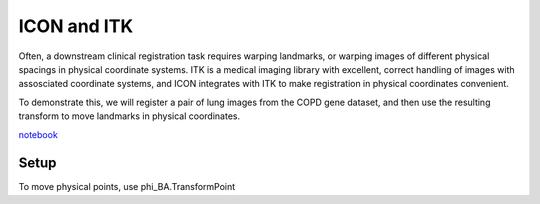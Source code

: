 ICON and ITK
====================

Often, a downstream clinical registration task requires warping landmarks, or warping images of different physical spacings in physical coordinate systems. ITK is a medical imaging library with excellent, correct handling of images with assosciated coordinate systems, and ICON integrates with ITK to make registration in physical coordinates convenient.

To demonstrate this, we will register a pair of lung images from the COPD gene dataset, and then use the resulting transform to move landmarks in physical coordinates.

`notebook <https://github.com/uncbiag/ICON/blob/master/notebooks/ICON_lung_demo.ipynb>`_

Setup
-----

.. plot::
   :include-source:
   :context:

   import itk
   import numpy as np
   import unittest
   import matplotlib.pyplot as plt
   import numpy as np

   import icon_registration.pretrained_models
   import icon_registration.itk_wrapper
   import icon_registration.test_utils
   icon_registration.test_utils.download_test_data()

   model = icon_registration.pretrained_models.LungCT_registration_model(
       pretrained=True
   )

   image_exp = itk.imread(
       str(
           icon_registration.test_utils.TEST_DATA_DIR
           / "lung_test_data/copd1_highres_EXP_STD_COPD_img.nii.gz"
       )
   )
   image_insp = itk.imread(
       str(
           icon_registration.test_utils.TEST_DATA_DIR
           / "lung_test_data/copd1_highres_INSP_STD_COPD_img.nii.gz"
       )
   )
   image_exp_seg = itk.imread(
       str(
           icon_registration.test_utils.TEST_DATA_DIR
           / "lung_test_data/copd1_highres_EXP_STD_COPD_label.nii.gz"
       )
   )
   image_insp_seg = itk.imread(
       str(
           icon_registration.test_utils.TEST_DATA_DIR
           / "lung_test_data/copd1_highres_INSP_STD_COPD_label.nii.gz"
       )
   )

   image_insp_preprocessed = (
       icon_registration.pretrained_models.lung_network_preprocess(
           image_insp, image_insp_seg
       )
   )
   image_exp_preprocessed = (
       icon_registration.pretrained_models.lung_network_preprocess(
           image_exp, image_exp_seg
       )
   )

   phi_AB, phi_BA = icon_registration.itk_wrapper.register_pair(
       model, image_insp_preprocessed, image_exp_preprocessed, finetune_steps=None
   )

   assert isinstance(phi_AB, itk.CompositeTransform)
   interpolator = itk.LinearInterpolateImageFunction.New(image_insp_preprocessed)

   warped_image_insp_preprocessed = itk.resample_image_filter(
       image_insp_preprocessed,
       transform=phi_AB,
       interpolator=interpolator,
       size=itk.size(image_exp_preprocessed),
       output_spacing=itk.spacing(image_exp_preprocessed),
       output_direction=image_exp_preprocessed.GetDirection(),
       output_origin=image_exp_preprocessed.GetOrigin(),
   )

.. plot::
   :context:
   :include-source:

   plt.imshow(
       np.array(
           itk.checker_board_image_filter(
               warped_image_insp_preprocessed, image_exp_preprocessed
           )
       )[140]
   )
   plt.colorbar()

.. plot::
   :context:
   :include-source:

   plt.clf()
   plt.imshow(np.array(warped_image_insp_preprocessed)[140])
   plt.colorbar()

.. plot::
   :context:
   :include-source:
   
   plt.clf()
   plt.imshow(
       np.array(warped_image_insp_preprocessed)[140]
       - np.array(image_exp_preprocessed)[140]
   )
   plt.colorbar()


To move physical points, use phi_BA.TransformPoint

.. plot::
   :context:
   :include-source:

   insp_points = icon_registration.test_utils.read_copd_pointset(
           str(icon_registration.test_utils.TEST_DATA_DIR)
       + "/lung_test_data/copd1_300_iBH_xyz_r1.txt"
   )
   exp_points = icon_registration.test_utils.read_copd_pointset(
           str(icon_registration.test_utils.TEST_DATA_DIR)
       + "/lung_test_data/copd1_300_eBH_xyz_r1.txt"
   )

   warped_insp_points = []
   for i in range(len(insp_points)):
       px, py = (
           exp_points[i],
           np.array(phi_BA.TransformPoint(tuple(insp_points[i]))),
       )
       warped_insp_points.append(py)
   warped_insp_points = np.array(warped_insp_points)

   plt.clf()
   def scatxy(pts):
      plt.scatter(pts[:, 0], pts[:, 1])

   scatxy(insp_points)
   scatxy(exp_points)

.. plot::
   :context:
   :include-source:

   plt.clf()
   scatxy(warped_insp_points)
   scatxy(exp_points)


.. plot::
   :nofigs:
   :context:

   plt.clf()
